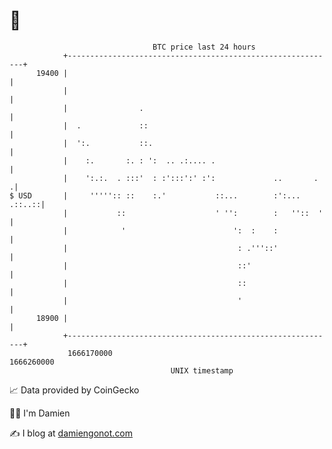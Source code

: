 * 👋

#+begin_example
                                   BTC price last 24 hours                    
               +------------------------------------------------------------+ 
         19400 |                                                            | 
               |                                                            | 
               |                .                                           | 
               |  .             ::                                          | 
               |  ':.           ::.                                         | 
               |    :.       :. : ':  .. .:.... .                           | 
               |    ':.:.  . :::'  : :':::':' :':             ..       .   .| 
   $ USD       |     ''''':: ::    :.'           ::...        :':... .::..::| 
               |           ::                    ' '':        :   ''::  '   | 
               |            '                        ':  :    :             | 
               |                                      : .'''::'             | 
               |                                      ::'                   | 
               |                                      ::                    | 
               |                                      '                     | 
         18900 |                                                            | 
               +------------------------------------------------------------+ 
                1666170000                                        1666260000  
                                       UNIX timestamp                         
#+end_example
📈 Data provided by CoinGecko

🧑‍💻 I'm Damien

✍️ I blog at [[https://www.damiengonot.com][damiengonot.com]]
